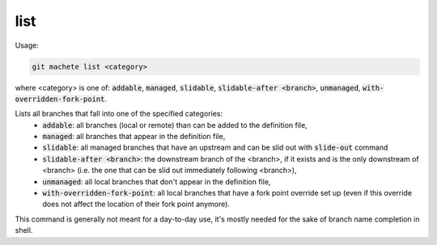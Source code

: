 .. role:: bash(code)

.. _list:

list
----
Usage:

.. code-block:: shell

    git machete list <category>
where <category> is one of: :bash:`addable`, :bash:`managed`, :bash:`slidable`, :bash:`slidable-after <branch>`, :bash:`unmanaged`, :bash:`with-overridden-fork-point`.

Lists all branches that fall into one of the specified categories:
    * :bash:`addable`: all branches (local or remote) than can be added to the definition file,
    * :bash:`managed`: all branches that appear in the definition file,
    * :bash:`slidable`: all managed branches that have an upstream and can be slid out with :bash:`slide-out` command
    * :bash:`slidable-after <branch>`: the downstream branch of the <branch>, if it exists and is the only downstream of <branch> (i.e. the one that can be slid out immediately following <branch>),
    * :bash:`unmanaged`: all local branches that don't appear in the definition file,
    * :bash:`with-overridden-fork-point`: all local branches that have a fork point override set up (even if this override does not affect the location of their fork point anymore).

This command is generally not meant for a day-to-day use, it's mostly needed for the sake of branch name completion in shell.
